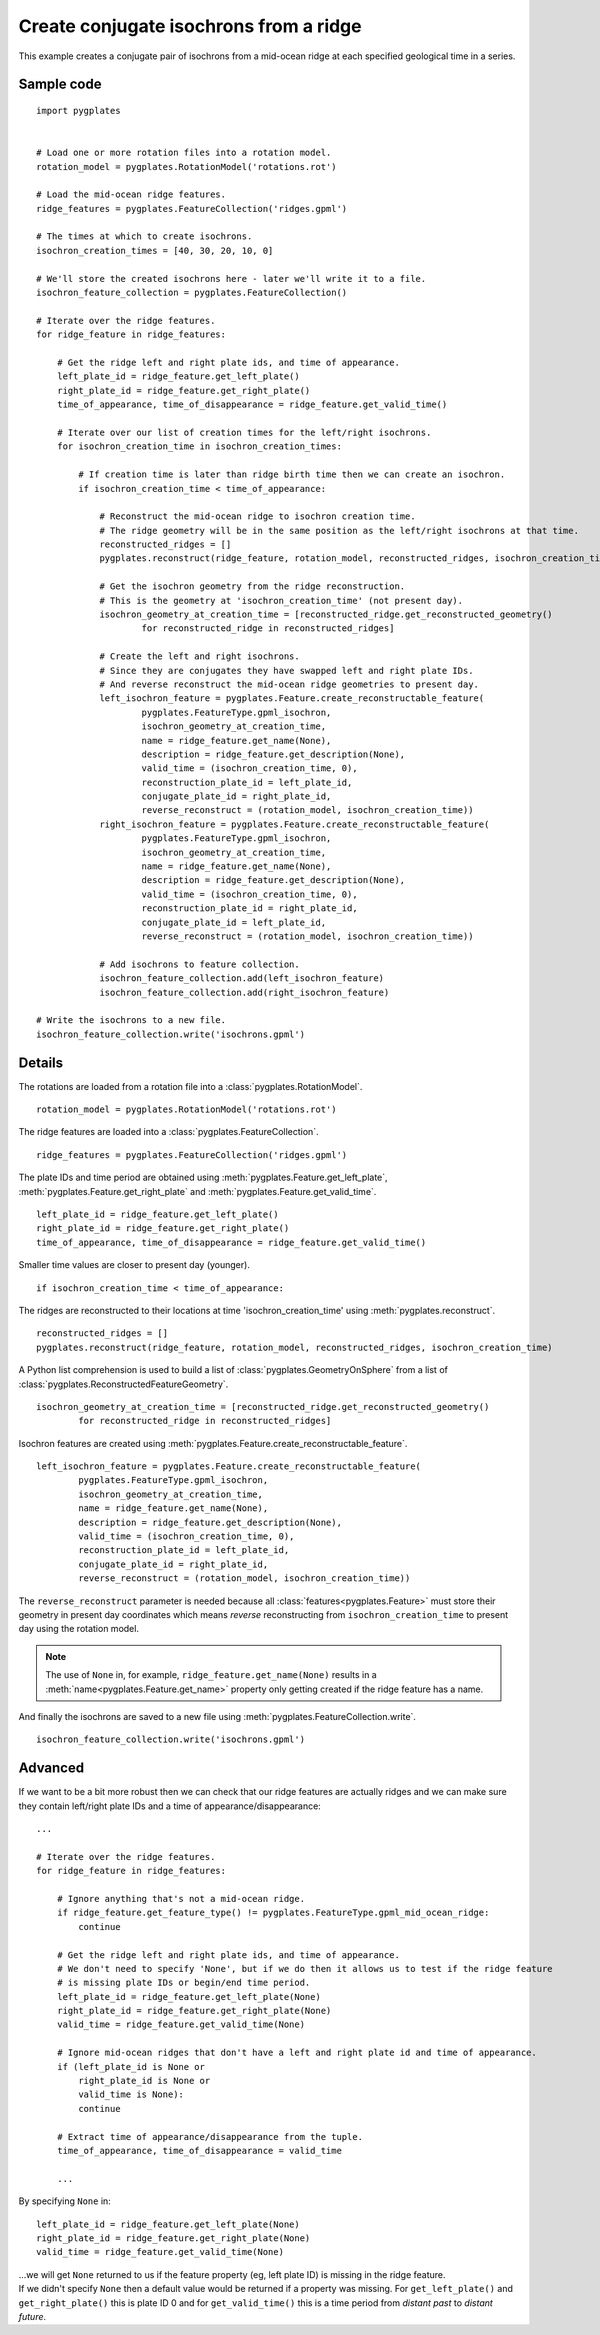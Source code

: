 .. _pygplates_create_conjugate_isochrons_from_ridge:

Create conjugate isochrons from a ridge
^^^^^^^^^^^^^^^^^^^^^^^^^^^^^^^^^^^^^^^

This example creates a conjugate pair of isochrons from a mid-ocean ridge at each specified geological time in a series.

Sample code
"""""""""""

::

    import pygplates


    # Load one or more rotation files into a rotation model.
    rotation_model = pygplates.RotationModel('rotations.rot')

    # Load the mid-ocean ridge features.
    ridge_features = pygplates.FeatureCollection('ridges.gpml')

    # The times at which to create isochrons.
    isochron_creation_times = [40, 30, 20, 10, 0]
    
    # We'll store the created isochrons here - later we'll write it to a file.
    isochron_feature_collection = pygplates.FeatureCollection()

    # Iterate over the ridge features.
    for ridge_feature in ridge_features:
        
        # Get the ridge left and right plate ids, and time of appearance.
        left_plate_id = ridge_feature.get_left_plate()
        right_plate_id = ridge_feature.get_right_plate()
        time_of_appearance, time_of_disappearance = ridge_feature.get_valid_time()
        
        # Iterate over our list of creation times for the left/right isochrons.
        for isochron_creation_time in isochron_creation_times:
            
            # If creation time is later than ridge birth time then we can create an isochron.
            if isochron_creation_time < time_of_appearance:
                
                # Reconstruct the mid-ocean ridge to isochron creation time.
                # The ridge geometry will be in the same position as the left/right isochrons at that time.
                reconstructed_ridges = []
                pygplates.reconstruct(ridge_feature, rotation_model, reconstructed_ridges, isochron_creation_time)
                
                # Get the isochron geometry from the ridge reconstruction.
                # This is the geometry at 'isochron_creation_time' (not present day).
                isochron_geometry_at_creation_time = [reconstructed_ridge.get_reconstructed_geometry()
                        for reconstructed_ridge in reconstructed_ridges]
                
                # Create the left and right isochrons.
                # Since they are conjugates they have swapped left and right plate IDs.
                # And reverse reconstruct the mid-ocean ridge geometries to present day.
                left_isochron_feature = pygplates.Feature.create_reconstructable_feature(
                        pygplates.FeatureType.gpml_isochron,
                        isochron_geometry_at_creation_time,
                        name = ridge_feature.get_name(None),
                        description = ridge_feature.get_description(None),
                        valid_time = (isochron_creation_time, 0),
                        reconstruction_plate_id = left_plate_id,
                        conjugate_plate_id = right_plate_id,
                        reverse_reconstruct = (rotation_model, isochron_creation_time))
                right_isochron_feature = pygplates.Feature.create_reconstructable_feature(
                        pygplates.FeatureType.gpml_isochron,
                        isochron_geometry_at_creation_time,
                        name = ridge_feature.get_name(None),
                        description = ridge_feature.get_description(None),
                        valid_time = (isochron_creation_time, 0),
                        reconstruction_plate_id = right_plate_id,
                        conjugate_plate_id = left_plate_id,
                        reverse_reconstruct = (rotation_model, isochron_creation_time))
                
                # Add isochrons to feature collection.
                isochron_feature_collection.add(left_isochron_feature)
                isochron_feature_collection.add(right_isochron_feature)
    
    # Write the isochrons to a new file.
    isochron_feature_collection.write('isochrons.gpml')


Details
"""""""

The rotations are loaded from a rotation file into a :class:`pygplates.RotationModel`.
::

    rotation_model = pygplates.RotationModel('rotations.rot')

The ridge features are loaded into a :class:`pygplates.FeatureCollection`.
::

    ridge_features = pygplates.FeatureCollection('ridges.gpml')

The plate IDs and time period are obtained using :meth:`pygplates.Feature.get_left_plate`,
:meth:`pygplates.Feature.get_right_plate` and :meth:`pygplates.Feature.get_valid_time`.
::

    left_plate_id = ridge_feature.get_left_plate()
    right_plate_id = ridge_feature.get_right_plate()
    time_of_appearance, time_of_disappearance = ridge_feature.get_valid_time()

Smaller time values are closer to present day (younger).
::

    if isochron_creation_time < time_of_appearance:

The ridges are reconstructed to their locations at time 'isochron_creation_time' using
:meth:`pygplates.reconstruct`.
::

    reconstructed_ridges = []
    pygplates.reconstruct(ridge_feature, rotation_model, reconstructed_ridges, isochron_creation_time)

A Python list comprehension is used to build a list of :class:`pygplates.GeometryOnSphere` from a
list of :class:`pygplates.ReconstructedFeatureGeometry`.
::

    isochron_geometry_at_creation_time = [reconstructed_ridge.get_reconstructed_geometry()
            for reconstructed_ridge in reconstructed_ridges]

Isochron features are created using :meth:`pygplates.Feature.create_reconstructable_feature`.
::

    left_isochron_feature = pygplates.Feature.create_reconstructable_feature(
            pygplates.FeatureType.gpml_isochron,
            isochron_geometry_at_creation_time,
            name = ridge_feature.get_name(None),
            description = ridge_feature.get_description(None),
            valid_time = (isochron_creation_time, 0),
            reconstruction_plate_id = left_plate_id,
            conjugate_plate_id = right_plate_id,
            reverse_reconstruct = (rotation_model, isochron_creation_time))

The ``reverse_reconstruct`` parameter is needed because all :class:`features<pygplates.Feature>`
must store their geometry in present day coordinates which means *reverse* reconstructing from
``isochron_creation_time`` to present day using the rotation model.

.. note:: The use of ``None`` in, for example, ``ridge_feature.get_name(None)`` results in a
   :meth:`name<pygplates.Feature.get_name>` property only getting created if the ridge feature has a name.

And finally the isochrons are saved to a new file using :meth:`pygplates.FeatureCollection.write`.
::

    isochron_feature_collection.write('isochrons.gpml')



Advanced
""""""""

If we want to be a bit more robust then we can check that our ridge features are actually ridges and
we can make sure they contain left/right plate IDs and a time of appearance/disappearance:
::

    ...
    
    # Iterate over the ridge features.
    for ridge_feature in ridge_features:
    
        # Ignore anything that's not a mid-ocean ridge.
        if ridge_feature.get_feature_type() != pygplates.FeatureType.gpml_mid_ocean_ridge:
            continue
        
        # Get the ridge left and right plate ids, and time of appearance.
        # We don't need to specify 'None', but if we do then it allows us to test if the ridge feature
        # is missing plate IDs or begin/end time period.
        left_plate_id = ridge_feature.get_left_plate(None)
        right_plate_id = ridge_feature.get_right_plate(None)
        valid_time = ridge_feature.get_valid_time(None)
        
        # Ignore mid-ocean ridges that don't have a left and right plate id and time of appearance.
        if (left_plate_id is None or
            right_plate_id is None or
            valid_time is None):
            continue
        
        # Extract time of appearance/disappearance from the tuple.
        time_of_appearance, time_of_disappearance = valid_time
        
        ...

By specifying ``None`` in:
::

    left_plate_id = ridge_feature.get_left_plate(None)
    right_plate_id = ridge_feature.get_right_plate(None)
    valid_time = ridge_feature.get_valid_time(None)

| ...we will get ``None`` returned to us if the feature property (eg, left plate ID) is missing
  in the ridge feature.
| If we didn't specify ``None`` then a default value would be returned if a property
  was missing. For ``get_left_plate()`` and ``get_right_plate()`` this is plate ID 0 and for
  ``get_valid_time()`` this is a time period from *distant past* to *distant future*.

